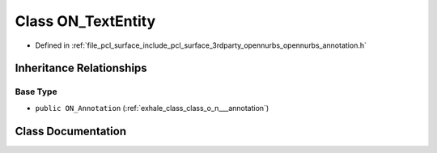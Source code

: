 .. _exhale_class_class_o_n___text_entity:

Class ON_TextEntity
===================

- Defined in :ref:`file_pcl_surface_include_pcl_surface_3rdparty_opennurbs_opennurbs_annotation.h`


Inheritance Relationships
-------------------------

Base Type
*********

- ``public ON_Annotation`` (:ref:`exhale_class_class_o_n___annotation`)


Class Documentation
-------------------


.. doxygenclass:: ON_TextEntity
   :members:
   :protected-members:
   :undoc-members: